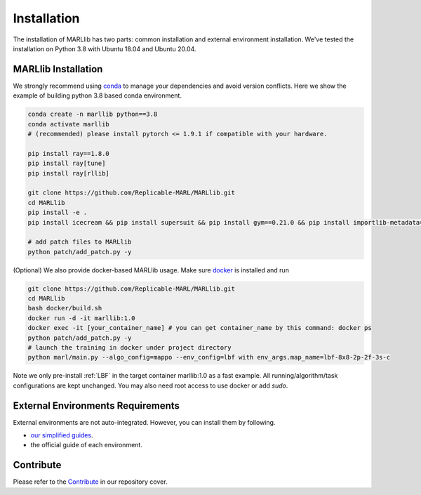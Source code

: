 .. _basic-installation:

Installation
===================

The installation of MARLlib has two parts: common installation and external environment installation.
We've tested the installation on Python 3.8 with Ubuntu 18.04 and Ubuntu 20.04.


MARLlib Installation
--------------------

We strongly recommend using `conda <https://docs.conda.io/en/latest/miniconda.html>`_ to manage your dependencies and avoid version conflicts.
Here we show the example of building python 3.8 based conda environment.

.. code-block:: shell

    conda create -n marllib python==3.8
    conda activate marllib
    # (recommended) please install pytorch <= 1.9.1 if compatible with your hardware.

    pip install ray==1.8.0
    pip install ray[tune]
    pip install ray[rllib]

    git clone https://github.com/Replicable-MARL/MARLlib.git
    cd MARLlib
    pip install -e .
    pip install icecream && pip install supersuit && pip install gym==0.21.0 && pip install importlib-metadata==4.13.0

    # add patch files to MARLlib
    python patch/add_patch.py -y


(Optional) We also provide docker-based MARLlib usage. Make sure `docker <https://docs.docker.com/desktop/install/linux-install/>`_  is installed and run

.. code-block:: shell

    git clone https://github.com/Replicable-MARL/MARLlib.git
    cd MARLlib
    bash docker/build.sh
    docker run -d -it marllib:1.0
    docker exec -it [your_container_name] # you can get container_name by this command: docker ps
    python patch/add_patch.py -y
    # launch the training in docker under project directory
    python marl/main.py --algo_config=mappo --env_config=lbf with env_args.map_name=lbf-8x8-2p-2f-3s-c

Note we only pre-install :ref:`LBF` in the target container marllib:1.0 as a fast example. All running/algorithm/task configurations are kept unchanged.
You may also need root access to use docker or add `sudo`.

External Environments Requirements
------------------------------------------

External environments are not auto-integrated. However, you can install them by following.

* `our simplified guides <https://marllib.readthedocs.io/en/latest/handbook/env.html>`_.
* the official guide of each environment.


Contribute
----------------------------

Please refer to the `Contribute <https://github.com/Replicable-MARL/MARLlib>`_ in our repository cover.
